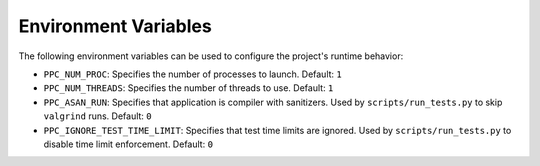 Environment Variables
=====================

The following environment variables can be used to configure the project's runtime behavior:

- ``PPC_NUM_PROC``: Specifies the number of processes to launch.
  Default: ``1``

- ``PPC_NUM_THREADS``: Specifies the number of threads to use.
  Default: ``1``

- ``PPC_ASAN_RUN``: Specifies that application is compiler with sanitizers. Used by ``scripts/run_tests.py`` to skip ``valgrind`` runs.
  Default: ``0``

- ``PPC_IGNORE_TEST_TIME_LIMIT``: Specifies that test time limits are ignored. Used by ``scripts/run_tests.py`` to disable time limit enforcement.
  Default: ``0``
